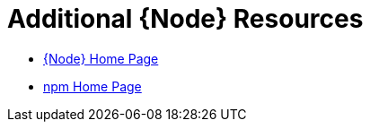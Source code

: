 [[nodejs-additional-resources]]
= Additional {Node} Resources

* link:https://nodejs.org/[{Node} Home Page]
* link:https://www.npmjs.com/[npm Home Page]
